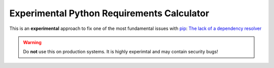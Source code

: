 Experimental Python Requirements Calculator
*******************************************
This is an **experimental** approach to fix one of the most fundamental issues
with `pip <https://pip.pypa.io/>`_: `The lack of a dependency resolver
<https://github.com/pypa/pip/issues/988>`_

.. warning::

    Do **not** use this on production systems. It is highly experimtal and may
    contain security bugs!

